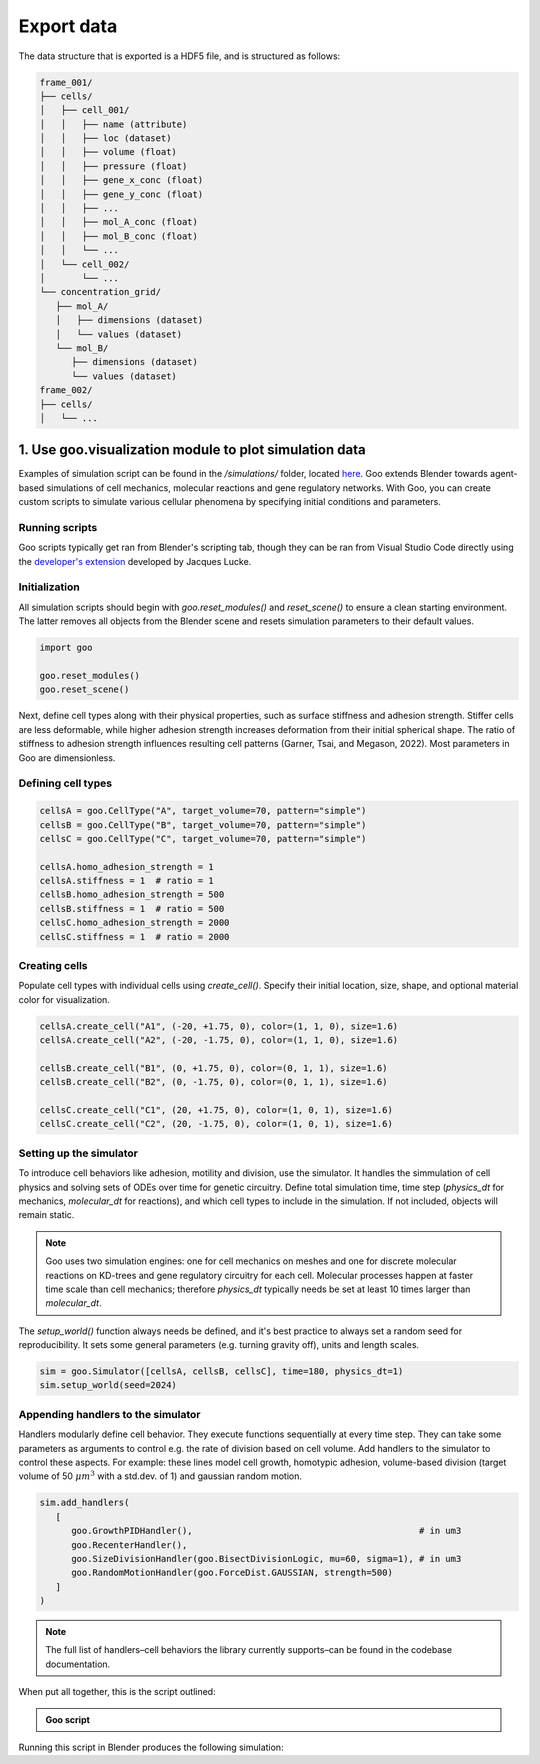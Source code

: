 .. _export_data:

Export data
=================

The data structure that is exported is a HDF5 file, and is structured as follows:

.. code-block::

   frame_001/
   ├── cells/
   │   ├── cell_001/
   │   │   ├── name (attribute)
   │   │   ├── loc (dataset)
   │   │   ├── volume (float)
   │   │   ├── pressure (float)
   │   │   ├── gene_x_conc (float)
   │   │   ├── gene_y_conc (float)
   │   │   ├── ...
   │   │   ├── mol_A_conc (float)
   │   │   ├── mol_B_conc (float)
   │   │   └── ...
   │   └── cell_002/
   │       └── ...
   └── concentration_grid/
      ├── mol_A/
      │   ├── dimensions (dataset)
      │   └── values (dataset)
      └── mol_B/
         ├── dimensions (dataset)
         └── values (dataset)
   frame_002/
   ├── cells/
   │   └── ...
   

1. Use goo.visualization module to plot simulation data
---------------------------------------------------------

Examples of simulation script can be found in the `/simulations/` folder, located `here <https://github.com/megasonlab/Goo/tree/main/simulations>`__. 
Goo extends Blender towards agent-based simulations of cell mechanics, molecular reactions and gene regulatory networks.
With Goo, you can create custom scripts to simulate various cellular phenomena by specifying initial conditions and parameters.

Running scripts
~~~~~~~~~~~~~~~~~~~

Goo scripts typically get ran from Blender's scripting tab, though they can be ran from Visual Studio Code directly using the `developer's extension <https://marketplace.visualstudio.com/items?itemName=JacquesLucke.blender-development>`__ developed by Jacques Lucke. 

Initialization
~~~~~~~~~~~~~~~~~~~
All simulation scripts should begin with `goo.reset_modules()` and `reset_scene()` to ensure a clean starting environment. 
The latter removes all objects from the Blender scene and resets simulation parameters to their default values.

.. code-block:: python

   import goo

   goo.reset_modules()
   goo.reset_scene()

Next, define cell types along with their physical properties, such as surface stiffness and adhesion strength. 
Stiffer cells are less deformable, while higher adhesion strength increases deformation from their initial spherical shape. 
The ratio of stiffness to adhesion strength influences resulting cell patterns (Garner, Tsai, and Megason, 2022). 
Most parameters in Goo are dimensionless.

Defining cell types
~~~~~~~~~~~~~~~~~~~

.. code-block:: python

   cellsA = goo.CellType("A", target_volume=70, pattern="simple")
   cellsB = goo.CellType("B", target_volume=70, pattern="simple")
   cellsC = goo.CellType("C", target_volume=70, pattern="simple")

   cellsA.homo_adhesion_strength = 1
   cellsA.stiffness = 1  # ratio = 1
   cellsB.homo_adhesion_strength = 500
   cellsB.stiffness = 1  # ratio = 500
   cellsC.homo_adhesion_strength = 2000
   cellsC.stiffness = 1  # ratio = 2000


Creating cells
~~~~~~~~~~~~~~~~~~~

Populate cell types with individual cells using `create_cell()`. Specify their initial location, size, shape, and optional material color for visualization.

.. code-block:: python

   cellsA.create_cell("A1", (-20, +1.75, 0), color=(1, 1, 0), size=1.6)
   cellsA.create_cell("A2", (-20, -1.75, 0), color=(1, 1, 0), size=1.6)

   cellsB.create_cell("B1", (0, +1.75, 0), color=(0, 1, 1), size=1.6)
   cellsB.create_cell("B2", (0, -1.75, 0), color=(0, 1, 1), size=1.6)

   cellsC.create_cell("C1", (20, +1.75, 0), color=(1, 0, 1), size=1.6)
   cellsC.create_cell("C2", (20, -1.75, 0), color=(1, 0, 1), size=1.6)


Setting up the simulator
~~~~~~~~~~~~~~~~~~~~~~~~~~~~~~~~~~~~~~

To introduce cell behaviors like adhesion, motility and division, use the simulator. It handles the simmulation of cell physics and solving sets of ODEs over time for genetic circuitry. 
Define total simulation time, time step (`physics_dt` for mechanics, `molecular_dt` for reactions), and which cell types to include in the simulation.
If not included, objects will remain static.

.. note::

   Goo uses two simulation engines: one for cell mechanics on meshes and one for discrete molecular reactions on KD-trees and gene regulatory circuitry for each cell. 
   Molecular processes happen at faster time scale than cell mechanics; therefore `physics_dt` typically needs be set at least 10 times larger than `molecular_dt`.

The `setup_world()` function always needs be defined, and it's best practice to always set a random seed for reproducibility. It sets some general parameters (e.g. turning gravity off), units and length scales. 

.. code-block:: python

   sim = goo.Simulator([cellsA, cellsB, cellsC], time=180, physics_dt=1)
   sim.setup_world(seed=2024)


Appending handlers to the simulator
~~~~~~~~~~~~~~~~~~~~~~~~~~~~~~~~~~~~~~

Handlers modularly define cell behavior. They execute functions sequentially at every time step. They can take some parameters as arguments to control e.g. the rate of division based on cell volume. 
Add handlers to the simulator to control these aspects. For example: these lines model cell growth, homotypic adhesion, volume-based division (target volume of 50 :math:`\mu m^3` with a std.dev. of 1) and gaussian random motion. 

.. code-block:: python

   sim.add_handlers(
      [
         goo.GrowthPIDHandler(),                                           # in um3
         goo.RecenterHandler(),
         goo.SizeDivisionHandler(goo.BisectDivisionLogic, mu=60, sigma=1), # in um3
         goo.RandomMotionHandler(goo.ForceDist.GAUSSIAN, strength=500)
      ]
   )

.. note::
   
   The full list of handlers–cell behaviors the library currently supports–can be found in the codebase documentation. 

When put all together, this is the script outlined:

.. admonition:: Goo script
   :class: dropdown

   .. literalinclude:: ../examples/1_growing_doublets.py
      :language: python

Running this script in Blender produces the following simulation:

.. video:: ../examples/1_growing_doublets.mp4
   :width: 740
   :loop:
